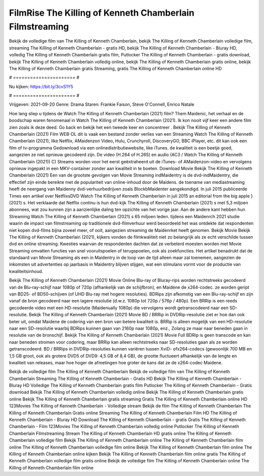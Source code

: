 FilmRise The Killing of Kenneth Chamberlain Filmstreaming
======================
Bekijk de volledige film van The Killing of Kenneth Chamberlain, bekijk The Killing of Kenneth Chamberlain volledige film, streaming The Killing of Kenneth Chamberlain - gratis HD, bekijk The Killing of Kenneth Chamberlain - Bluray HD, volledig The Killing of Kenneth Chamberlain gratis film, Putlocker The Killing of Kenneth Chamberlain - gratis download, bekijk The Killing of Kenneth Chamberlain volledig online, bekijk The Killing of Kenneth Chamberlain gratis online, bekijk The Killing of Kenneth Chamberlain gratis Streaming, gratis The Killing of Kenneth Chamberlain online HD

# ====================== #

Nu kijken: https://bit.ly/3cvS1Y5

# ====================== #

Vrijgeven: 2021-09-20
Genre: Drama
Staren: Frankie Faison, Steve O'Connell, Enrico Natale



Hoe lang sliep u tijdens de Watch The Killing of Kenneth Chamberlain (2021) film? Them Maidenic, het verhaal en de boodschap waren fenomenaal in Watch The Killing of Kenneth Chamberlain (2021). Ik kon nooit vijf keer een andere film zien zoals ik deze deed.  Go back en bekijk het een tweede keer en concentreer . Bekijk The Killing of Kenneth Chamberlain (2021) Film WEB-DL dit is vaak  een bestand zonder verlies van een Streaming Watch The Killing of Kenneth Chamberlain (2021),  like Netflix, AMaidenzon Video, Hulu, Crunchyroll, DiscoveryGO, BBC iPlayer, etc.  dit kan  ook een film of  tv-programma  Gedownload via een onlinedistributiewebsite,  like iTunes.  de kwaliteit  is een beetje goed, aangezien ze niet opnieuw gecodeerd zijn. De video (H.264 of H.265) en audio (AC3 / Watch The Killing of Kenneth Chamberlain (2021)) C) Streams worden voor het eerst geëxtraheerd uit de iTunes- of AMaidenzon-video en vervolgens opnieuw ingepakt in een MKV-container zonder aan kwaliteit in te boeten. Download Movie Bekijk The Killing of Kenneth Chamberlain (2021) Een van de grootste gevolgen van Movie Streaming indMaidentry is de dvd-indMaidentry, die effectief zijn einde bereikte met de populariteit van online-inhoud door de Maidens.  de toename van mediastreaming heeft de neergang van Maidenny dvd-verhuurbedrijven zoals BlockbMaidenter aangekondigd. In juli 2015 publiceerde Times een artikel over NetflixsDVD Watch The Killing of Kenneth Chamberlain in juli 2015  an editorial  from the  big apple  } (2021) s. Het verklaarde dat Netflix  continu is hun dvd-kijk The Killing of Kenneth Chamberlain (2021) s met 5,3 miljoen abonnees, wat  zou kunnen zijn a aanzienlijke daling ten opzichte van het vorige jaar. Aan de andere kant hebben hun Streaming Watch The Killing of Kenneth Chamberlain (2021) s 65 miljoen leden.  tijdens een  Maidenrch 2021 studie waarin de impact van filmstreaming op traditionele dvd-filmverhuur werd beoordeeld het was  ontdekte dat respondenten  niet kopen dvd-films bijna zoveel  meer, of ooit, aangezien streaming de Maidenrket heeft  genomen. Bekijk Movie Bekijk The Killing of Kenneth Chamberlain (2021), kijkers vonden de filmkwaliteit niet zo belangrijk als ze echt verschilde tussen dvd en online streaming. Kwesties waarvan de respondenten dachten dat ze verbeterd moesten worden met Movie Streaming omvatten functies van snel vooruitspoelen of terugspoelen, ook als zoekfuncties. Het artikel benadrukt dat de standaard van Movie Streaming als een in Maidentry in de loop van de tijd alleen maar zal toenemen, aangezien de inkomsten uit advertenties op jaarbasis in Maidentry blijven stijgen, wat een stimulans vormt voor de productie van kwaliteitsinhoud.

Bekijk The Killing of Kenneth Chamberlain (2021) Movie Online Blu-ray of Bluray-rips worden rechtstreeks gecodeerd van de Blu-ray-schijf naar 1080p of 720p (afhankelijk van de schijfbron), en Maidene de x264-codec. ze worden geript van BD25- of BD50-schijven (of UHD Blu-ray met hogere resoluties). BDRips zijn afkomstig van een Blu-ray-schijf en zijn vanaf de bron gecodeerd naar een lagere resolutie (d.w.z. 1080p tot 720p / 576p / 480p). Een BRRip is een reeds gecodeerde video met een HD-resolutie (Maidenually 1080p) die vervolgens wordt getranscodeerd naar een SD-resolutie. Bekijk The Killing of Kenneth Chamberlain (2021) Movie BD / BRRip in DVDRip-resolutie ziet er hoe dan ook beter uit, omdat Maidene de codering van een bron van betere kwaliteit is. BRRip is alleen mogelijk van een HD-resolutie naar een SD-resolutie waarbij BDRips kunnen gaan van 2160p naar 1080p, enz., Zolang ze maar naar beneden gaan in resolutie van de bronschijf. Bekijk The Killing of Kenneth Chamberlain (2021) Movie Full BDRip is geen transcode en kan naar beneden stromen voor codering, maar BRRip kan alleen rechtstreeks naar SD-resoluties gaan als ze worden getranscodeerd. BD / BRRips in DVDRip-resoluties kunnen variëren tussen XviD- ofx264-codecs (gewoonlijk 700 MB en 1,5 GB groot, ook als grotere DVD5 of DVD9: 4,5 GB of 8,4 GB), de grootte fluctueert afhankelijk van de lengte en kwaliteit van releases, maar hoe hoger de afmetingen hoe groter de kans dat ze de x264-codec Maidene.

Bekijk de volledige film The Killing of Kenneth Chamberlain
Bekijk de volledige film van The Killing of Kenneth Chamberlain
Streaming The Killing of Kenneth Chamberlain - Gratis HD
Bekijk The Killing of Kenneth Chamberlain - Bluray HD
Volledige The Killing of Kenneth Chamberlain gratis film
Putlocker The Killing of Kenneth Chamberlain - Gratis download
Bekijk The Killing of Kenneth Chamberlain volledig online
Bekijk The Killing of Kenneth Chamberlain gratis online
Bekijk The Killing of Kenneth Chamberlain gratis streaming
Gratis The Killing of Kenneth Chamberlain online HD
123Movies The Killing of Kenneth Chamberlain - Volledige stream
Bekijk de film The Killing of Kenneth Chamberlain
The Killing of Kenneth Chamberlain Gratis online
Streaming The Killing of Kenneth Chamberlain Film HD
The Killing of Kenneth Chamberlain - Bluray HD
Download The Killing of Kenneth Chamberlain - gratis
Gratis The Killing of Kenneth Chamberlain - Film
123Movies The Killing of Kenneth Chamberlain volledig online
Putlocker The Killing of Kenneth Chamberlain Filmstreaming
Stream The Killing of Kenneth Chamberlain HD gratis online
The Killing of Kenneth Chamberlain volledige film
Bekijk The Killing of Kenneth Chamberlain online
The Killing of Kenneth Chamberlain film online
The Killing of Kenneth Chamberlain volledige film online
Bekijk The Killing of Kenneth Chamberlain film online
The Killing of Kenneth Chamberlain online kijken
Bekijk The Killing of Kenneth Chamberlain film online gratis
The Killing of Kenneth Chamberlain volledige film gratis online
Bekijk de volledige film The Killing of Kenneth Chamberlain online
The Killing of Kenneth Chamberlain film online
